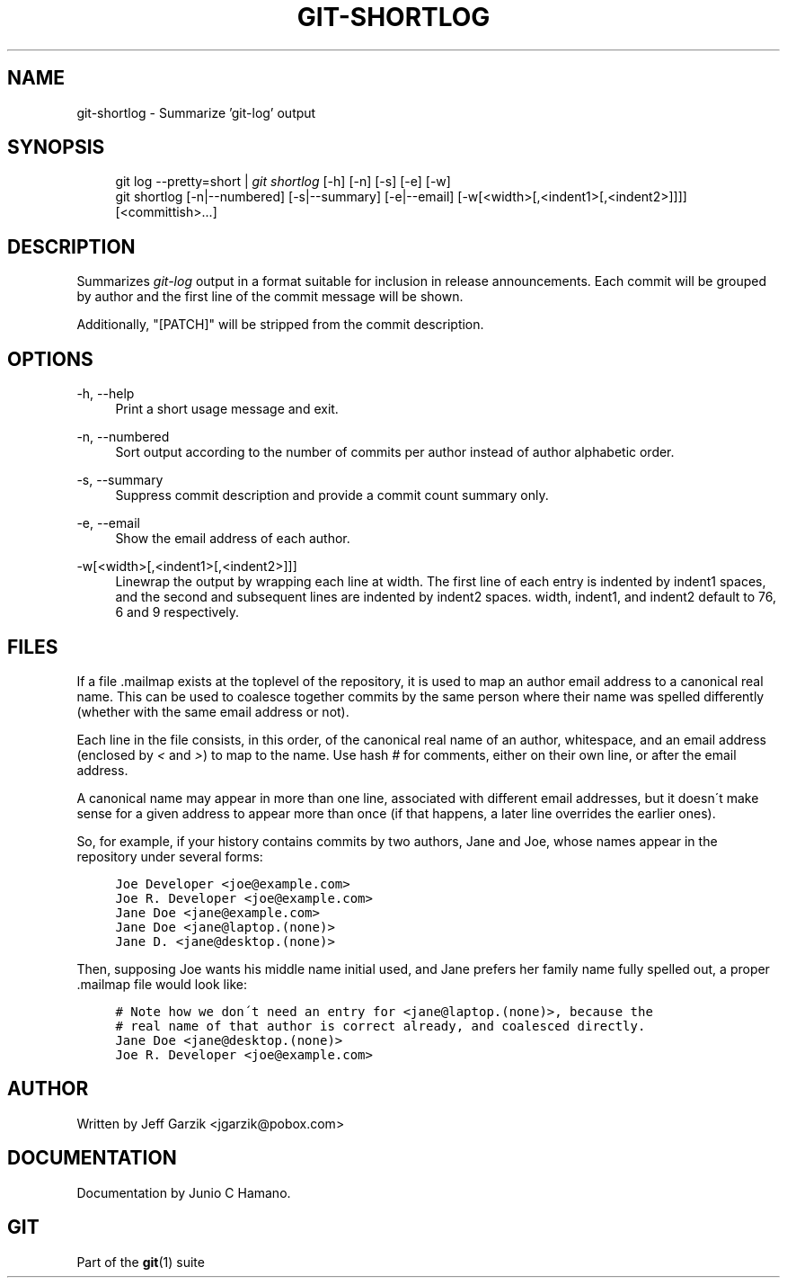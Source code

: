 .\"     Title: git-shortlog
.\"    Author: 
.\" Generator: DocBook XSL Stylesheets v1.73.2 <http://docbook.sf.net/>
.\"      Date: 02/01/2009
.\"    Manual: Git Manual
.\"    Source: Git 1.6.1.2.306.gc0f6f
.\"
.TH "GIT\-SHORTLOG" "1" "02/01/2009" "Git 1\.6\.1\.2\.306\.gc0f6f" "Git Manual"
.\" disable hyphenation
.nh
.\" disable justification (adjust text to left margin only)
.ad l
.SH "NAME"
git-shortlog - Summarize 'git-log' output
.SH "SYNOPSIS"
.sp
.RS 4
.nf
git log \-\-pretty=short | \fIgit shortlog\fR [\-h] [\-n] [\-s] [\-e] [\-w]
git shortlog [\-n|\-\-numbered] [\-s|\-\-summary] [\-e|\-\-email] [\-w[<width>[,<indent1>[,<indent2>]]]] [<committish>\&...]
.fi
.RE
.SH "DESCRIPTION"
Summarizes \fIgit\-log\fR output in a format suitable for inclusion in release announcements\. Each commit will be grouped by author and the first line of the commit message will be shown\.

Additionally, "[PATCH]" will be stripped from the commit description\.
.SH "OPTIONS"
.PP
\-h, \-\-help
.RS 4
Print a short usage message and exit\.
.RE
.PP
\-n, \-\-numbered
.RS 4
Sort output according to the number of commits per author instead of author alphabetic order\.
.RE
.PP
\-s, \-\-summary
.RS 4
Suppress commit description and provide a commit count summary only\.
.RE
.PP
\-e, \-\-email
.RS 4
Show the email address of each author\.
.RE
.PP
\-w[<width>[,<indent1>[,<indent2>]]]
.RS 4
Linewrap the output by wrapping each line at width\. The first line of each entry is indented by indent1 spaces, and the second and subsequent lines are indented by indent2 spaces\. width, indent1, and indent2 default to 76, 6 and 9 respectively\.
.RE
.SH "FILES"
If a file \.mailmap exists at the toplevel of the repository, it is used to map an author email address to a canonical real name\. This can be used to coalesce together commits by the same person where their name was spelled differently (whether with the same email address or not)\.

Each line in the file consists, in this order, of the canonical real name of an author, whitespace, and an email address (enclosed by \fI<\fR and \fI>\fR) to map to the name\. Use hash \fI#\fR for comments, either on their own line, or after the email address\.

A canonical name may appear in more than one line, associated with different email addresses, but it doesn\'t make sense for a given address to appear more than once (if that happens, a later line overrides the earlier ones)\.

So, for example, if your history contains commits by two authors, Jane and Joe, whose names appear in the repository under several forms:

.sp
.RS 4
.nf

\.ft C
Joe Developer <joe@example\.com>
Joe R\. Developer <joe@example\.com>
Jane Doe <jane@example\.com>
Jane Doe <jane@laptop\.(none)>
Jane D\. <jane@desktop\.(none)>
\.ft

.fi
.RE
Then, supposing Joe wants his middle name initial used, and Jane prefers her family name fully spelled out, a proper \.mailmap file would look like:

.sp
.RS 4
.nf

\.ft C
# Note how we don\'t need an entry for <jane@laptop\.(none)>, because the
# real name of that author is correct already, and coalesced directly\.
Jane Doe <jane@desktop\.(none)>
Joe R\. Developer <joe@example\.com>
\.ft

.fi
.RE
.SH "AUTHOR"
Written by Jeff Garzik <jgarzik@pobox\.com>
.SH "DOCUMENTATION"
Documentation by Junio C Hamano\.
.SH "GIT"
Part of the \fBgit\fR(1) suite


